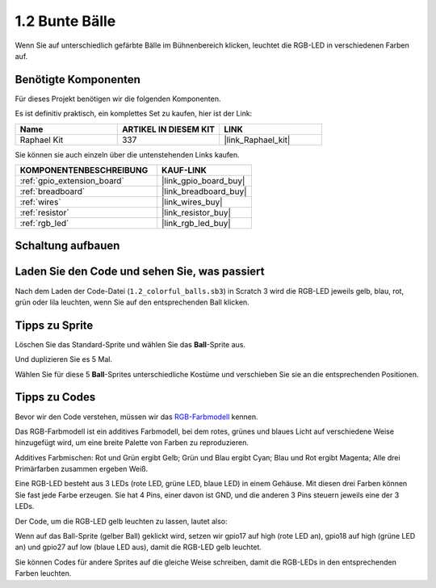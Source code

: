 .. _1.2_scratch:

1.2 Bunte Bälle
=====================

Wenn Sie auf unterschiedlich gefärbte Bälle im Bühnenbereich klicken, leuchtet die RGB-LED in verschiedenen Farben auf.

.. image:: img/1.2_header.png

Benötigte Komponenten
------------------------------

Für dieses Projekt benötigen wir die folgenden Komponenten.

.. image:: img/1.2_list.png

Es ist definitiv praktisch, ein komplettes Set zu kaufen, hier ist der Link:

.. list-table::
    :widths: 20 20 20
    :header-rows: 1

    *   - Name
        - ARTIKEL IN DIESEM KIT
        - LINK
    *   - Raphael Kit
        - 337
        - |link_Raphael_kit|

Sie können sie auch einzeln über die untenstehenden Links kaufen.

.. list-table::
    :widths: 30 20
    :header-rows: 1

    *   - KOMPONENTENBESCHREIBUNG
        - KAUF-LINK

    *   - :ref:`gpio_extension_board`
        - |link_gpio_board_buy|
    *   - :ref:`breadboard`
        - |link_breadboard_buy|
    *   - :ref:`wires`
        - |link_wires_buy|
    *   - :ref:`resistor`
        - |link_resistor_buy|
    *   - :ref:`rgb_led`
        - |link_rgb_led_buy|

Schaltung aufbauen
---------------------

.. image:: img/1.2_image61.png

Laden Sie den Code und sehen Sie, was passiert
------------------------------------------------

Nach dem Laden der Code-Datei (``1.2_colorful_balls.sb3``) in Scratch 3 wird die RGB-LED jeweils gelb, blau, rot, grün oder lila leuchten, wenn Sie auf den entsprechenden Ball klicken.

Tipps zu Sprite
-------------------

Löschen Sie das Standard-Sprite und wählen Sie das **Ball**-Sprite aus.

.. image:: img/1.2_ball.png

Und duplizieren Sie es 5 Mal.

.. image:: img/1.2_duplicate_ball.png

Wählen Sie für diese 5 **Ball**-Sprites unterschiedliche Kostüme und verschieben Sie sie an die entsprechenden Positionen.

.. image:: img/1.2_rgb1.png

Tipps zu Codes
--------------

Bevor wir den Code verstehen, müssen wir das `RGB-Farbmodell <https://en.wikipedia.org/wiki/RGB_color_model>`_ kennen.

Das RGB-Farbmodell ist ein additives Farbmodell, bei dem rotes, grünes und blaues Licht auf verschiedene Weise hinzugefügt wird, um eine breite Palette von Farben zu reproduzieren.

Additives Farbmischen: Rot und Grün ergibt Gelb; Grün und Blau ergibt Cyan; Blau und Rot ergibt Magenta; Alle drei Primärfarben zusammen ergeben Weiß.

.. image:: img/1.2_rgb_addition.png
  :width: 400

Eine RGB-LED besteht aus 3 LEDs (rote LED, grüne LED, blaue LED) in einem Gehäuse. Mit diesen drei Farben können Sie fast jede Farbe erzeugen.
Sie hat 4 Pins, einer davon ist GND, und die anderen 3 Pins steuern jeweils eine der 3 LEDs.

Der Code, um die RGB-LED gelb leuchten zu lassen, lautet also:

.. image:: img/1.2_rgb3.png

Wenn auf das Ball-Sprite (gelber Ball) geklickt wird, setzen wir gpio17 auf high (rote LED an), gpio18 auf high (grüne LED an) und gpio27 auf low (blaue LED aus), damit die RGB-LED gelb leuchtet.

Sie können Codes für andere Sprites auf die gleiche Weise schreiben, damit die RGB-LEDs in den entsprechenden Farben leuchten.
